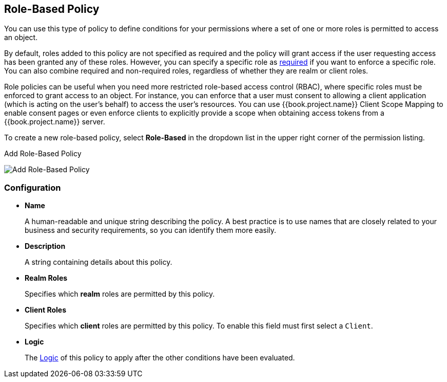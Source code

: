 [[_policy_rbac]]
== Role-Based Policy

You can use this type of policy to define conditions for your permissions where a set of one or more roles is permitted to access an object.

By default, roles added to this policy are not specified as required and the policy will grant access if the user requesting access has been granted any of these roles. However, you can specify a specific role as <<fake/../role-policy-required-role.adoc#_policy_rbac_required, required>> if you want to enforce a specific role. You can also combine required and non-required roles, regardless of whether they are realm or client roles.

Role policies can be useful when you need more restricted role-based access control (RBAC), where specific roles must be enforced to grant access to an object. For instance, you can enforce that a user must consent to allowing a client application (which is acting on the user's behalf) to access the user's resources. You can use {{book.project.name}} Client Scope Mapping to enable consent pages or even enforce clients to explicitly provide a scope when obtaining access tokens from a {{book.project.name}} server.

To create a new role-based policy, select *Role-Based* in the dropdown list in the upper right corner of the permission listing.

.Add Role-Based Policy
image:../../images/policy/create-role.png[alt="Add Role-Based Policy"]

=== Configuration

* *Name*
+
A human-readable and unique string describing the policy. A best practice is to use names that are closely related to your business and security requirements, so you
can identify them more easily.
+
* *Description*
+
A string containing details about this policy.
+
* *Realm Roles*
+
Specifies which *realm* roles are permitted by this policy.
+
* *Client Roles*
+
Specifies which *client* roles are permitted by this policy. To enable this field must first select a `Client`.
+
* *Logic*
+
The <<fake/../logic.adoc#_policy_logic, Logic>> of this policy to apply after the other conditions have been evaluated.